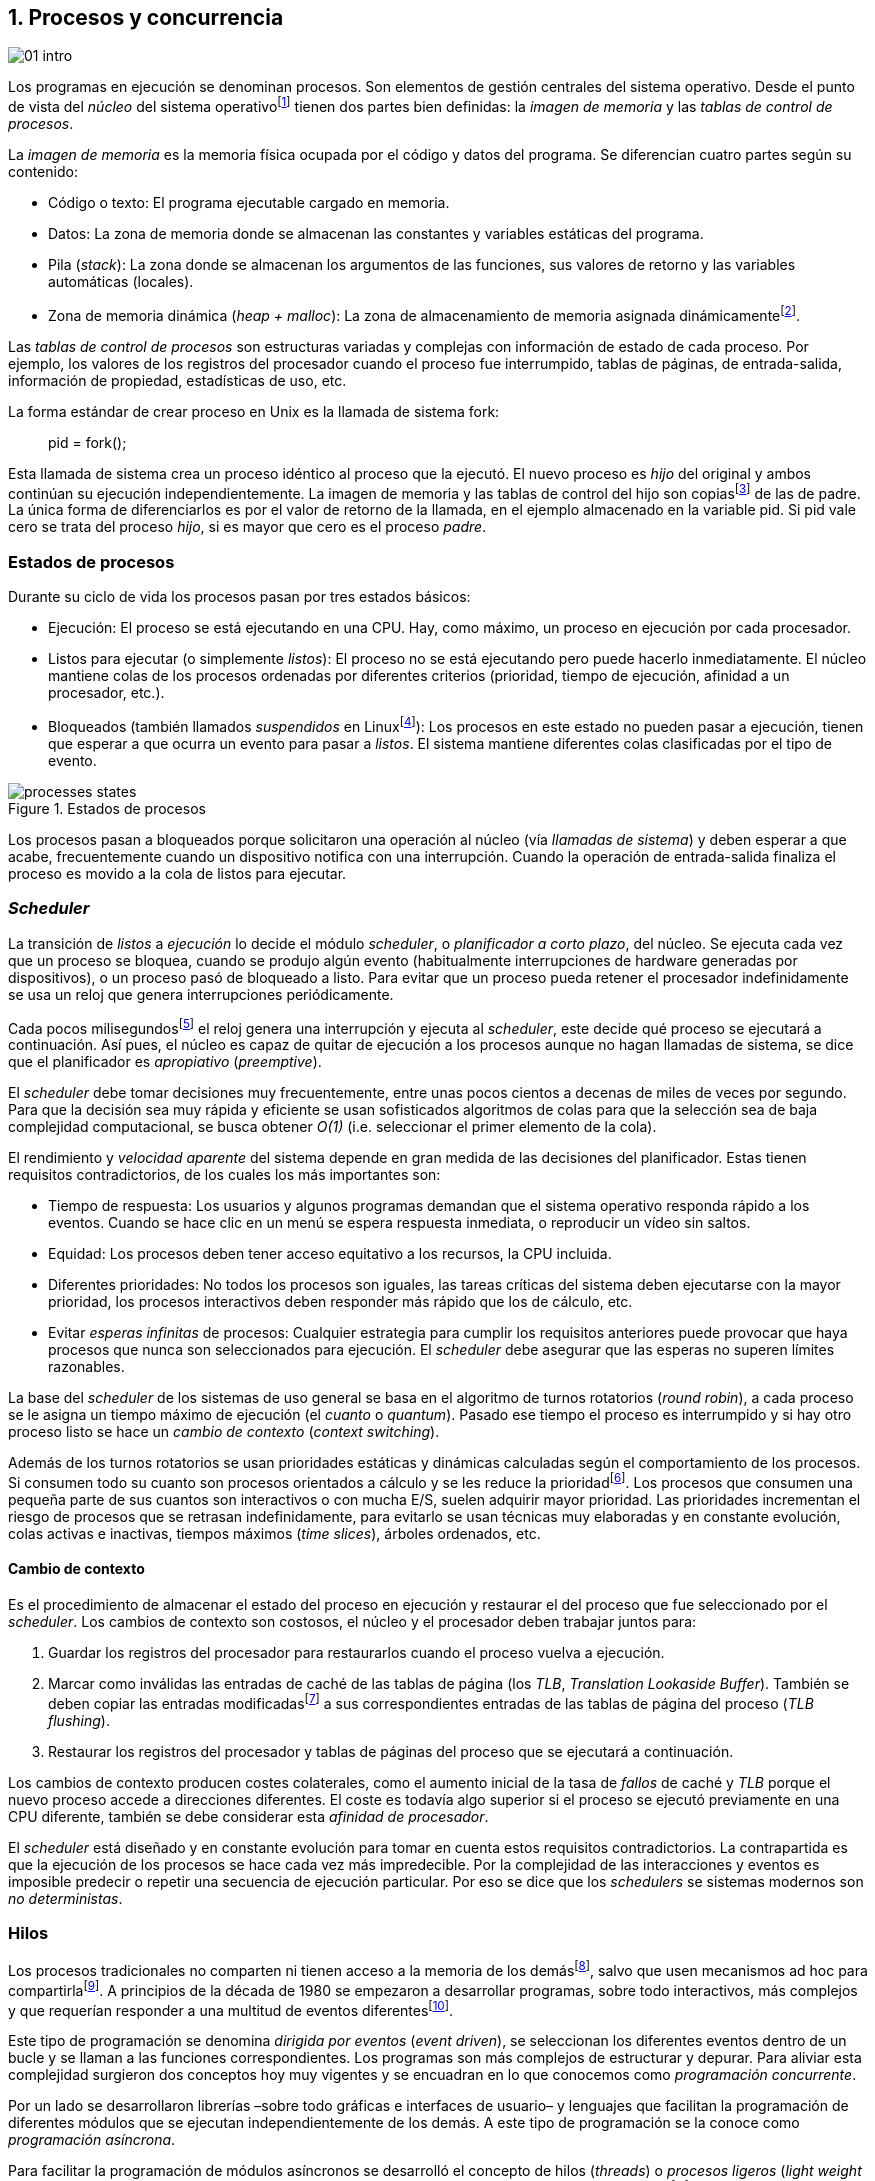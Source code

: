 [[processes_concurrency]]
== 1. Procesos y concurrencia
image::jrmora/01-intro.jpg[align="center"]


Los programas en ejecución se denominan procesos. Son elementos de gestión centrales del sistema operativo. Desde el punto de vista del _núcleo_ del sistema operativofootnote:[El sistema operativo está formado por un núcleo o _kernel_, como Linux, y las librerías y herramientas necesarias para poder arrancar y ejecutar los procesos necesarios para el funcionamiento normal del sistema. El núcleo es el programa que se carga al inicio, gestiona todos los recursos y los procesos ejecutándose con privilegios especiales del procesador.] tienen dos partes bien definidas: la _imagen de memoria_ y las _tablas de control de procesos_.

La _imagen de memoria_ es la memoria física ocupada por el código y datos del programa. Se diferencian cuatro partes según su contenido:

- Código o texto: El programa ejecutable cargado en memoria.
- Datos: La zona de memoria donde se almacenan las constantes y variables estáticas del programa.
- Pila (_stack_): La zona donde se almacenan los argumentos de las funciones, sus valores de retorno y las variables automáticas (locales).
- Zona de memoria dinámica (_heap + malloc_): La zona de almacenamiento de memoria asignada dinámicamentefootnote:[Habitualmente por llamadas a +malloc+, llamada también _memoria anónima_ en Linux.].

Las _tablas de control de procesos_ son estructuras variadas y complejas con información de estado de cada proceso. Por ejemplo, los valores de los registros del procesador cuando el proceso fue interrumpido, tablas de páginas, de entrada-salida, información de propiedad, estadísticas de uso, etc.


****
La forma estándar de crear proceso en Unix es la llamada de sistema +fork+:

[quote]
+pid = fork();+

Esta llamada de sistema crea un proceso idéntico al proceso que la ejecutó. El nuevo proceso es _hijo_ del original y ambos continúan su ejecución independientemente. La imagen de memoria y las tablas de control del hijo son copiasfootnote:[Se usa la técnica _copy-on-write_ (_COW_) para evitar copiar toda la memoria, se copia bajo demanda solo aquellas páginas modificadas por alguno de los procesos. Se consigue más eficiencia y ahorro de memoria RAM.] de las de padre. La única forma de diferenciarlos es por el valor de retorno de la llamada, en el ejemplo almacenado en la variable +pid+. Si +pid+ vale cero se trata del proceso _hijo_, si es mayor que cero es el proceso _padre_.
****


=== Estados de procesos

Durante su ciclo de vida los procesos pasan por tres estados básicos:

- Ejecución: El proceso se está ejecutando en una CPU. Hay, como máximo, un proceso en ejecución por cada procesador.

- Listos para ejecutar (o simplemente _listos_): El proceso no se está ejecutando pero puede hacerlo inmediatamente. El núcleo mantiene colas de los procesos ordenadas por diferentes criterios (prioridad, tiempo de ejecución, afinidad a un procesador, etc.).

- Bloqueados (también llamados _suspendidos_ en Linuxfootnote:[En la bibliografía académica _suspendido_ es otro estado diferente, cuando un proceso ha sido expulsado de la memoria RAM.]):  Los procesos en este estado no pueden pasar a ejecución, tienen que esperar a que ocurra un evento para pasar a _listos_. El sistema mantiene diferentes colas clasificadas por el tipo de evento.


.Estados de procesos
image::processes_states.png[align="center"]

Los procesos pasan a bloqueados porque solicitaron una operación al núcleo (vía _llamadas de sistema_) y deben esperar a que acabe, frecuentemente cuando un dispositivo notifica con una interrupción. Cuando la operación de entrada-salida finaliza el proceso es movido a la cola de listos para ejecutar.

=== _Scheduler_
La transición de _listos_ a _ejecución_ lo decide el módulo _scheduler_, o _planificador a corto plazo_, del núcleo. Se ejecuta cada vez que un proceso se bloquea, cuando se produjo algún evento (habitualmente interrupciones de hardware generadas por dispositivos), o un proceso pasó de bloqueado a listo. Para evitar que un proceso pueda retener el procesador indefinidamente se usa un reloj que genera interrupciones periódicamente.

Cada pocos milisegundosfootnote:[Varía entre 100 a 1000 veces por segundo, en Linux por defecto es 250 Hz.] el reloj genera una interrupción y ejecuta al _scheduler_, este  decide qué proceso se ejecutará a continuación. Así pues, el núcleo es capaz de quitar de ejecución a los procesos aunque no hagan llamadas de sistema, se dice que el planificador es _apropiativo_ (_preemptive_).

El _scheduler_ debe tomar decisiones muy frecuentemente, entre unas pocos cientos a decenas de miles de veces por segundo. Para que la decisión sea muy rápida y eficiente se usan sofisticados algoritmos de colas para que la selección sea de baja complejidad computacional, se busca obtener _O(1)_ (i.e. seleccionar el primer elemento de la cola).

El rendimiento y _velocidad aparente_ del sistema depende en gran medida de las decisiones del planificador. Estas tienen requisitos contradictorios, de los cuales los más importantes son:

- Tiempo de respuesta: Los usuarios y algunos programas demandan que el sistema operativo responda rápido a los eventos. Cuando se hace clic en un menú se espera respuesta inmediata, o reproducir un vídeo sin saltos.

- Equidad: Los procesos deben tener acceso equitativo a los recursos, la CPU incluida.

- Diferentes prioridades: No todos los procesos son iguales, las tareas críticas del sistema deben ejecutarse con la mayor prioridad, los procesos interactivos deben responder más rápido que los de cálculo, etc.

- Evitar _esperas infinitas_ de procesos: Cualquier estrategia para cumplir los requisitos anteriores puede provocar que haya procesos que nunca son seleccionados para ejecución. El _scheduler_ debe asegurar que las esperas no superen límites razonables.

La base del _scheduler_ de los sistemas de uso general se basa en el algoritmo de turnos rotatorios (_round robin_), a cada proceso se le asigna un tiempo máximo de ejecución (el _cuanto_ o _quantum_). Pasado ese tiempo el proceso es interrumpido y si hay otro proceso listo se hace un _cambio de contexto_ (_context switching_).

Además de los turnos rotatorios se usan prioridades estáticas y dinámicas calculadas según el comportamiento de los procesos. Si consumen todo su cuanto son procesos orientados a cálculo y se les reduce la prioridadfootnote:[Significa, básicamente, que son ubicados más atrás en la cola de listos.]. Los procesos que consumen una pequeña parte de sus cuantos son interactivos o con mucha E/S, suelen adquirir mayor prioridad. Las prioridades incrementan el riesgo de procesos que se retrasan indefinidamente, para evitarlo se usan técnicas muy elaboradas y en constante evolución, colas activas e inactivas, tiempos máximos (_time slices_), árboles ordenados, etc.


==== Cambio de contexto
Es el procedimiento de almacenar el estado del proceso en ejecución y restaurar el del proceso que fue seleccionado por el _scheduler_. Los cambios de contexto son costosos, el núcleo y el procesador deben trabajar juntos para:

1. Guardar los registros del procesador para restaurarlos cuando el proceso vuelva a ejecución.

2. Marcar como inválidas las entradas de caché de las tablas de página (los _TLB_, _Translation Lookaside Buffer_). También se deben copiar las entradas modificadasfootnote:[El procesador marca en bits especiales del _TLB_ las entradas de las páginas accedidas o modificadas. Esos bits deben ser copiados a sus correspondientes entradas en las tablas de página en memoria.] a sus correspondientes entradas de las tablas de página del proceso (_TLB flushing_).

3. Restaurar los registros del procesador y tablas de páginas del proceso que se ejecutará a continuación.

Los cambios de contexto producen costes colaterales, como el aumento inicial de la tasa de _fallos_ de caché y _TLB_ porque el nuevo proceso accede a direcciones diferentes. El coste es todavía algo superior si el proceso se ejecutó previamente en una CPU diferente, también se debe considerar esta _afinidad de procesador_.

El _scheduler_ está diseñado y en constante evolución para tomar en cuenta estos requisitos contradictorios. La contrapartida es que la ejecución de los procesos se hace cada vez más impredecible. Por la complejidad de las interacciones y eventos es imposible predecir o repetir una secuencia de ejecución particular. Por eso se dice que los _schedulers_ se sistemas modernos son _no deterministas_.

=== Hilos

Los procesos tradicionales no comparten ni tienen acceso a la memoria de los demásfootnote:[Por requisitos de seguridad, privacidad y protección de la memoria.], salvo que usen mecanismos ad hoc para compartirlafootnote:[Como el +shmget+ del estándar System V, o el estándar más moderno +mmap+.]. A principios de la década de 1980 se empezaron a desarrollar programas, sobre todo interactivos, más complejos y que requerían responder a una multitud de eventos diferentesfootnote:[Por ejemplo un procesador de texto, hay que responder al teclado, otro módulo que se encarga de la paginación, otro del corrector ortográfico, etc.].

Este tipo de programación se denomina _dirigida por eventos_ (_event driven_), se seleccionan los diferentes eventos dentro de un bucle y se llaman a las funciones correspondientes. Los programas son más complejos de estructurar y depurar. Para aliviar esta complejidad surgieron dos conceptos hoy muy vigentes y se encuadran en lo que conocemos como _programación concurrente_.

Por un lado se desarrollaron librerías –sobre todo gráficas e interfaces de usuario– y lenguajes que facilitan la programación de diferentes módulos que se ejecutan independientemente de los demás. A este tipo de programación se la conoce como _programación asíncrona_.

Para facilitar la programación de módulos asíncronos se desarrolló el concepto de hilos (_threads_) o _procesos ligeros_ (_light weight processes_). En lugar de copiar toda la imagen de memoria de un proceso cuando se crea uno nuevofootnote:[Como hace el +fork+ en Unix.] se mantiene la misma copia para ambos procesos salvo la pila, cada hilo mantiene su propio contexto de ejecución. Los hilos comparten el código, variables estáticas y la memoria asignada dinámicamente.

Desde el punto de vista del _scheduler_ los hilos son idénticos a procesos independientes, cada uno de ellos –al igual que los procesos tradicionales– son _unidades de planificación_. Si los hilos se ejecutan en un sistema multiprocesador, además de ejecutarse de manera asíncrona, pueden hacerlo en paralelo. Por la popularización de _SMP_ (_symmetric multi processing_) y los chips _multicore_, la programación con hilos se convirtió en una parte importante de la programación concurrentefootnote:[Aunque muchos confunden la capacidad de ejecución asíncrona con paralelismo.].

Además de las ventajas para los programadores, los hilos son más _baratos_ que los procesos. Al no tener que replicar toda la memoria su consumo es menor y, fundamentalmente, los tiempos de creación de nuevos hilos son considerablemente inferiores. Tiene otras ventajas más sutiles, al compartir gran parte de memoria el coste de los cambios de contexto entre hilos es también menor, se invalidan y reemplazan menos entradas de los _TLB_ y líneas de caché.

.POSIX Threads
****
_POSIX Threads_ (o _Pthreads_) es el estándar POSIX para crear y gestionar hilos en entornos Unix. En Linux están implementadas en la librería _Native POSIX Thread Library_ (_NPTL), ya incluida en _GNU C Library_ (_Glibc_).

La función +pthread_create+ sirve para crear hilos, recibe como argumento la referencia a la función inicial del nuevo hilo. Cuando dicha función acabe el hilo se destruirá, aunque se puede llamar a +pthread_exit+ en cualquier punto de la ejecución.

Desde antes de la estandarización de POSIX Thread, Linux ofrecía la llamada de sistema +clone+ que puede crear procesos de los dos tipos: los tradicionales como +fork+, o hilos similares a los creados por +pthread_create+ (que de hecho llama a +clone+).

Las librerías POSIX Threads ofrecen también otras facilidades para sincronización de procesos, entre ellas los _mutex_ y _variables de condición_ que estudiaremos y usaremos en capítulos posteriores.
****


==== Hilos ligeros
Antes de que los sistemas operativos diesen soporte estándar para la creación de hilos (como POSIX Thread en Unix o +clone+ en Linux), algunos lenguajes y máquinas virtuales los simulaban con sus propios _schedulers_ a nivel de aplicación. Los casos más conocidos son los hilos ligeros en la máquina virtual de Erlang, _sparks_ en Haskell, y la antigua emulación de hilos en la máquina virtual de Java conocida como _green threads_.

Algunos lenguajes usan hilos ligeros para evitar el coste de creación y _scheduling_ de los hilos nativos del sistema operativo. En Go se denominan _goroutines_, crea hilos con muy pocas instrucciones y consumo de memoria de pocos kilobytes. Otros lenguajes suelen incluir esta funcionalidad en sus módulos de programación asíncrona footnote:[_Asyncio_ en Python, _Fibers_ en Ruby, Javascript usa esencialmente hilos ligeros aunque los _web workers_ hacen que la máquina virtual cree hilos nativos.].

Los hilos ligeros son invisibles al núcleo, no pueden ser planificados por el _scheduler_. Lo hace internamente la máquina virtual o librerías _runtime_ del lenguaje; no pueden ejecutarse en paralelo a menos que creen hilos nativos con este propósito, como hace Gofootnote:[Lo veréis en los ejemplos de este libro en Go, se indica el número de hilos nativos a crear con la función +runtime.GOMAXPROCS+.], Erlang desde la versión _SMP_ R11Bfootnote:[Cuando se arranca el intérprete +erl+ se pueden ver mensajes similares a `[smp:4:4] [async-threads:10]`, indica que arranca automáticamente diez hilos ligeros y cuatro nativos –detectó que el sistema tiene cuatro núcleos–.], Haskell con _forkIO_, Javascript con _web workers_, etc.


=== Programas concurrentes
La necesidad de programar módulos asíncronos que respondan a diferentes eventos y la comodidad de compartir memoria hicieron que fuese más conveniente diseñar programas como una composición de módulos, cada uno responsable de tareas específicas. Cada módulo se ejecuta como un procesofootnote:[Salvo que sea necesario y se indique explícitamente, nos referiremos en general como _procesos_ aunque estrictamente sean hilos nativos o _ligeros_, la distinción es irrelevante si la ejecución es asíncrona y no determinista.] independiente y asíncrono. Esto es, precisamente, lo que llamamos _programación concurrente_.

[IMPORTANT]
.Programación concurrente
====
Es la composición de módulos que se ejecutan independientemente, de forma asíncrona y no determinista.
====

La programación concurrente tiene ventajas, pero no son gratuitas. La compartición de recursos –fundamentalmente memoria– tiene riesgos y puede provocar errores difíciles de detectar y depurar. Debido al carácter naturalmente asíncrono y no determinista de la ejecución de procesos, ya no es posible tratar a los procesos concurrentes como una ejecución secuencial de instrucciones.

El interés de soluciones para los problemas de concurrencia no es nuevo. Surgió con la aparición de los primeros _monitores_ –los predecesores del núcleo de los modernos sistemas operativos– a principios de la década de 1960. De hecho, el núcleo es una composición compleja de módulos independientes que deben responder –de forma asíncrona– a una enorme diversidad de eventosfootnote:[Interacción con dispositivos, interrupciones de hardware, llamadas de sistema, etc.] que pueden generar inconsistencias en las estructuras internasfootnote:[Muchas de las _pantallas azules_ y los _kernel panics_ son el resultado de problemas de concurrencia no resueltos.].

Se llamó _problemas de concurrencia_ a los errores ocasionados por el acceso no controlado a recursos compartidos. Son los más habituales y estudiados: el problema de _exclusión mutua_ (o _secciones críticas_).

Durante décadas los problemas de concurrencia estuvieron reservados a los desarrolladores de sistemas operativos. Con la popularización de los sistemas _SMP_ se desarrollaron lenguajes y librerías que facilitaron la programación concurrente. La concurrencia dejó de ser esa oscura área de conocimiento reservada a unos pocos expertos para convertirse en una necesidad profesional para una proporción importante de programadores.

[IMPORTANT]
.Concurrencia y paralelismo
====
El paralelismo es una forma de ejecutar programas concurrentes. Programación concurrente es una forma de estructurar los programas, no el número de procesadores que se usa para su ejecución.

Los problemas de procesos concurrentes no son exclusividad del procesamiento paralelo, también ocurren con un único procesador.
====



=== Intercalación
En un sistema operativo moderno, la ejecución secuencial de un proceso puede ser interrumpida en cualquier momento entre dos instrucciones del procesador; las responsables son las interrupciones de hardware. Cuando el procesador recibe una interrupción ejecuta una función (_interrupt handler_) predeterminada por la tabla de interrupciones. Una vez finalizado el tratamiento de dicha interrupción, el _scheduler_ decide qué proceso se ejecutará a continuación. Puede elegir al mismo que estaba antes, o a cualquier otro proceso en la cola de _listos para ejecutar_.

En un sistema con un único procesador la ejecución de procesos es una _intercalación exclusiva_.

.Intercalado exclusivo de procesos _A_, _B_ y _C_
image::interleaving.png[align="center"]

El _scheduler_ selecciona el proceso que se ejecutará, este lo hará durante un período de tiempo denominado _ráfaga de CPU_ (_CPU burst_). La duración de la ráfaga no se puede conocer a priori, depende de muchos factores internos y externos al sistema, fundamentalmente el cuanto que le asigna el _scheduler_, llamadas de sistema del proceso y las interrupciones de dispositivos que pueden generar cambios de estado de procesos.

Las combinaciones de intercalación entre los diferentes procesos es no determinista. Es altamente improbable que se pueda repetir la misma secuencia de intercalaciones entre pares de procesos.

Todos los procesos comparten y compiten por recursos del sistema (procesador, memoria, acceso a dispositivos, ficheros, etc.); si son independientes entre ellos son los procesadores y el núcleo los que se encargan de que se cumpla la _consistencia secuencial_ de cada programa. Se desarrollaron mecanismos complejosfootnote:[Sistema de memoria virtual, gestión de páginas, sincronización de caché, instrucciones atómicas complejas, etc.] para asegurar esta consistencia de cada proceso individual, el programador no se tiene que preocupar de los problemas ocasionados por intercalaciones o competencia. Pero cuando se trata de procesos concurrentes, el núcleo y hardware ya no pueden asegurar esa consistencia. Pasa a ser también responsabilidad del programador.


En un sistema _SMP_, además de la intercalación, se produce _superposición_ de ejecuciones además.

.Multiprocesamiento
image::multiprocessing.png[align="center"]


La superposición no complica la resolución de los problemas de sincronización y concurrencia, la intercalación y ejecución no determinista son el origen real de sus riesgos. Los algoritmos de sincronización correctos con intercalación exclusiva también son correctos con superposición. Una solución de exclusión mutua es equivalente y funciona para ambos modos de ejecución: el paralelismo es solo un caso particular de la intercalación.

****
Los estudios de concurrencia y paralelismo son diferentes. El primero se ocupa de la correcta composición de componentes no deterministas, el segundo de la eficiencia asintótica de programas con comportamiento determinista.
****


==== Los problemas de la intercalación
Los programadores estamos acostumbrados al modelo de consistencia secuencial de los lenguajes de programación: las instrucciones se ejecutan en el orden especificado en el programa. Una de las propiedades que distingue a la programación concurrente es que esta consistencia secuencial ya no se cumplefootnote:[Más adelante, en <<barriers>>, veremos que las arquitecturas modernas de hardware tampoco aseguran por defecto la consistencia secuencial.].

.Consistencia secuencial
****
Un programa está formado por una secuencia de operaciones atómicas ordenadas, por ejemplo +P+ por +p~0~, p~1~, p~2~+ y +Q+ por +q~0~, q~1~, q~2~+. Una ejecución válida de +P+ y +Q+ es:

[quote]
--
+p~0~, p~1~, p~2~, q~0~, q~1~, q~2~+
--

o:

[quote]
--
+q~0~, q~1~, q~2~, p~0~, p~1~, p~2~+
--

Para respetar la consistencia secuencial p~1~ se debe ejecutar después de p~0~ y p~2~ después de p~1~, formalmente: +p~0~ => p~1~ => p~2~+ (lo mismo para las instrucciones de +q+). La siguiente secuencia de ejecución respeta las relaciones secuenciales anteriores, por lo que también es correcta y secuencialmente consistente si se analiza cada programa por separado:

[quote]
--
+q~0~, p~0~, p~1~, q~1~, q~2~, p~2~+
--

Si esas instrucciones acceden o modifican variables compartidas los resultados pueden ser diferentes, dependen de la secuencia –no determinista– de ejecución.
****

La mayoría de lenguajes de programación están diseñados para especificar y ejecutar las instrucciones secuencialmente. Tomemos la siguiente secuencia de ejecución de instrucciones de un programa, con las variable +a+ y +b+ inicializadas a 0:

[source, python]
----
a = a + 1
b = b + a
print "a, b:", a, b
----

Por el modelo de consistencia secuencial, es fácil deducir que el resultado de imprimir las dos variables será +1 1+. Si las dos asignaciones se repiten el resultado será +2 3+, el siguiente +3 6+, etc.


Supongamos que este fragmento de código se ejecuta en procesos independientes (+P+ y +Q+), sobre un sistema con un único procesador, y que +a+ y +b+ son variables compartidas. Se puede producir la siguiente intercalación:

----
Proceso P            Proceso Q

...
a = a + 1
                     a = a + 1
                     b = b + a
                     print "a, b:", a, b
                     ...
b = b + a
print "a, b:", a, b
----


El resultado de la ejecución será:

----
a, b: 2 2
a, b: 2 4
----

Ninguno de los valores es correcto, o al menos no son los _esperados_. Si se ejecuta nuevamente el resultado podría ser diferente, depende del instante y orden en que cada proceso ejecuta las instrucciones en secciones que acceden a _objetos compartidos_. Este problema se denomina genéricamente como _condición de carrera_ (_race condition_).

Los _bugs_ causados por condiciones de carrera son difíciles de detectar, habitualmente no son frecuentes porque la probabilidad de que ocurra es bajafootnote:[Al contrario de los ejemplos en este libro, diseñados de tal manera que se aumenta artificialmente la probabilidad de que ocurran estas condiciones de carrera.], y es aún más difícil repetir el error con las mismas condiciones debido al _scheduler_ no determinista.

Las dos líneas (tres contando el +print+) acceden a variables compartidas dependientes: el resultado de +b+ depende de +a+. Las secuencias anteriores de instrucciones no son _atómicas_, el proceso puede ser interrumpido y ejecutarse otro que modifica las mismas variables.

Lo mismo puede ocurrir con instrucciones más básicas, por ejemplo con una suma:

    counter += 1

Se suele suponer que una operación tan básica como sumar una constante (o _literal_) a una variable es una operación atómica, pero no es así. El código ejecutable está compuesto por al menos tres instrucciones de procesador, por ejemplo en ensamblador de procesadores x86:

----
movl  counter(%rip), %eax
addl  $1, %eax
movl  %eax, counter(%rip)
----

Si se ejecuta dos veces el valor de +counter+ será 2, pero es posible que se presente la siguiente condición de carrera por la intercalación de las instrucciones atómicas:

----
movl counter(%rip), %eax <1>
                    movl counter(%rip), %eax
                    addl $1, %eax
                    movl %eax, counter(%rip)
addl $1, %eax            <2>
movl %eax, counter(%rip)
----
<1> Se almacena 0 en el registro +eax+.
<2> Aunque la variable ya tiene almacenado el valor 1, el registro +eax+ sigue siendo 0.

En este caso el valor será 1, se ha _perdido_ una operación. Es el problema más habitual. También pasa con lenguajes dinámicos y con compilación de _bytecode_ como Java o Python. El siguiente código es el generado por la compilación de Python, son cuatro instrucciones atómicas:

----
LOAD_GLOBAL   0 (counter)
LOAD_CONST    1 (1)
INPLACE_ADD
STORE_GLOBAL  0 (counter)
----

===== Ejemplos en diferentes lenguajes

Los siguientes programas crean dos hilos nativos que incrementan una variable compartida (+counter+): <<counter_c, en C>>, <<gocounter_go, Go>>, <<counter_java, Java>> y <<counter_py, Python>>. Básicamente, cada hilo ejecuta el siguiente programa:

[source, python]
----
for i in range(5000000):
    counter += 1
----


Al final de la ejecución el valor de +counter+ debería ser 10 000 000, pero ninguno obtiene el valor correcto. El resultado de cualquiera de sus ejecuciones es similar a las siguientes:

[[counter_times]]
.Resultados y tiempos de CPUfootnote:[Compara los _tiempos de CPU_ con los _tiempos de reloj_. Salvo Python todos lo superan, se ejecutan en paralelo en dos CPUs por lo que por cada segundo de reloj corresponde a dos segundos de procesador. Los programas en Python no pueden ejecutarse simultáneamente en más de un procesador debido a al _Python Global Interpreter Lock_.]
----
$ time ./counter
Counter value: 5785131 Expected: 10000000
real    0m0.010s <1>
user    0m0.017s
sys     0m0.000s

$ time ./gocounter
Counter value: 5052927 Expected: 10000000
real    0m0.021s <1>
user    0m0.032s
sys     0m0.008s

$ time java Counter
Counter value: 4406963 Expected: 10000000
real    0m0.333s <1>
user    0m0.564s
sys     0m0.020s

$ time ./counter.py
Counter value: 7737979 Expected: 10000000
real    0m5.400s <2>
user    0m5.365s
sys     0m0.044s
----
<1> El tiempo de _reloj_ es menor al tiempo acumulado de CPU.
<2> El tiempo de _reloj_ es mayor al tiempo acumulado de CPU.


Se observa que en todos _perdieron_ hasta más de la mitad de los operaciones. El error se debe a la intercalación de instrucciones, estas pueden ocurrir tanto en sistemas con un único procesador como con _SMP_. De hecho en Python no hay paralelismo, el intérprete –CPython– crea hilos nativos pero no hay ejecución en paralelo, el _Global Interpreter Lock_ (<<Sampson>>) obliga a _serializar_ cada una de las instrucciones que ejecuta la máquina virtual.

****
Los errores no son resultado exclusivo de la ejecución en varios procesadores, ocurre lo mismo aunque se ejecute en un único procesador, por ejemplo en una Rasperry 1:

.Ejecución en un único procesador
----
$ time ./counter
Counter value: 7496883 Expected: 10000000
real	0m0.353s
user	0m0.340s
sys     0m0.000s
----
****

=== Recapitulación

En este capítulo se hizo la necesaria introducción al modelo de procesos, sus tipos y cómo son gestionados y planificados por el sistema operativo. Se definió qué es la programación concurrente y cuáles son riesgos de compartir recursos.

Vimos que los errores de sincronización en la programación concurrente son independientes del número de procesadores, estos se originan por la intercalación de instrucciones, aunque no haya ningún tipo de paralelismo. Lo demostramos con programas concurrentes sencillos y operaciones básicas, los errores ocurrían siempre, con hilos nativos, con hilos ligeros, con ejecución en paralelo, y en un único procesador.

Los programas que usamos de ejemplos son una muestra –simple pero extrema– de los problemas derivados del acceso concurrente a recursos compartidos, incluso con operaciones básicas sobre una variable entera atómicafootnote:[Más adelante también se estudia que son y las propiedades de las variables o registros atómicos.]. Estos mismos programas serán la base para estudiar y probar las soluciones a uno de los problemas básicos de concurrencia, la exclusión mutua. Es el tema que comienza en el siguiente capítulo.


////

http://talks.golang.org/2012/waza.slide#6
Concurrency
Programming as the composition of independently executing processes.
(Processes in the general sense, not Linux processes. Famously hard to define.)

Parallelism
Programming as the simultaneous execution of (possibly related) computations.

Concurrency vs. parallelism
Concurrency is about dealing with lots of things at once.
Parallelism is about doing lots of things at once.
Not the same, but related.
Concurrency is about structure, parallelism is about execution.
Concurrency provides a way to structure a solution to solve a problem that may (but not necessarily) be parallelizable.

Conclusion
Concurrency is powerful.
Concurrency is not parallelism.
Concurrency enables parallelism.
Concurrency makes parallelism (and scaling and everything else) easy.


https://existentialtype.wordpress.com/2011/03/17/parallelism-is-not-concurrency/
The first thing to understand is parallelism has nothing to do with concurrency.  Concurrency is concerned with nondeterministic composition of programs (or their components).  Parallelism is concerned with asymptotic efficiency of programs with deterministic behavior

////
